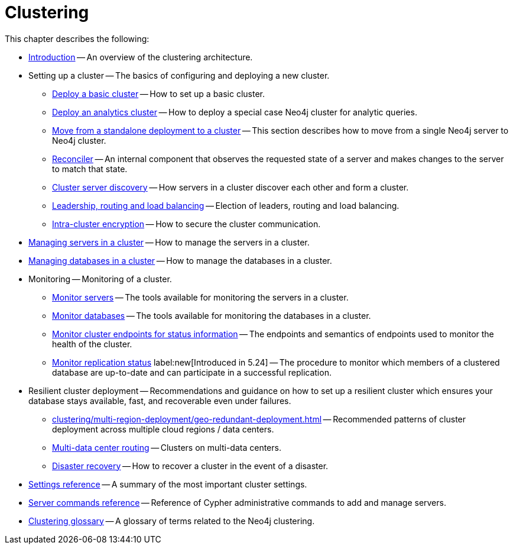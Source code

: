 :description: This chapter describes the configuration and operation of a Neo4j cluster.
[role=enterprise-edition]
[[clustering]]
= Clustering

This chapter describes the following:

* xref:clustering/introduction.adoc[Introduction] -- An overview of the clustering architecture.
* Setting up a cluster -- The basics of configuring and deploying a new cluster.
** xref:clustering/setup/deploy.adoc[Deploy a basic cluster] -- How to set up a basic cluster.
** xref:clustering/setup/analytics-cluster.adoc[Deploy an analytics cluster] -- How to deploy a special case Neo4j cluster for analytic queries.
** xref:clustering/setup/single-to-cluster.adoc[Move from a standalone deployment to a cluster] -- This section describes how to move from a single Neo4j server to Neo4j cluster.
** xref:clustering/setup/reconciler.adoc[Reconciler] -- An internal component that observes the requested state of a server and makes changes to the server to match that state.
** xref:clustering/setup/discovery.adoc[Cluster server discovery] -- How servers in a cluster discover each other and form a cluster.
** xref:clustering/setup/routing.adoc[Leadership, routing and load balancing] -- Election of leaders, routing and load balancing.
** xref:clustering/setup/encryption.adoc[Intra-cluster encryption] -- How to secure the cluster communication.
* xref:clustering/servers.adoc[Managing servers in a cluster] -- How to manage the servers in a cluster.
* xref:clustering/databases.adoc[Managing databases in a cluster] -- How to manage the databases in a cluster.
* Monitoring -- Monitoring of a cluster.
** xref:clustering/monitoring/show-servers-monitoring.adoc[Monitor servers] -- The tools available for monitoring the servers in a cluster.
** xref:clustering/monitoring/show-databases-monitoring.adoc[Monitor databases] -- The tools available for monitoring the databases in a cluster.
** xref:clustering/monitoring/endpoints.adoc[Monitor cluster endpoints for status information] -- The endpoints and semantics of endpoints used to monitor the health of the cluster.
** xref:clustering/monitoring/status-check.adoc[Monitor replication status] label:new[Introduced in 5.24] -- The procedure to monitor which members of a clustered database are up-to-date and can participate in a successful replication.
* Resilient cluster deployment -- Recommendations and guidance on how to set up a resilient cluster which ensures your database stays available, fast, and recoverable even under failures.
** xref:clustering/multi-region-deployment/geo-redundant-deployment.adoc[] -- Recommended patterns of cluster deployment across multiple cloud regions / data centers.
** xref:clustering/multi-region-deployment/multi-data-center-routing.adoc[Multi-data center routing] -- Clusters on multi-data centers.
** xref:clustering/multi-region-deployment/disaster-recovery.adoc[Disaster recovery] -- How to recover a cluster in the event of a disaster.
* xref:clustering/settings.adoc[Settings reference] -- A summary of the most important cluster settings.
* xref:clustering/server-syntax.adoc[Server commands reference] -- Reference of Cypher administrative commands to add and manage servers.
* xref:clustering/glossary.adoc[Clustering glossary] -- A glossary of terms related to the Neo4j clustering.


//* <<clustering-internals, Internals>> -- A few internals regarding the operation of the cluster.

//* For instructions on setting up clustering when running Neo4j in a Docker container, see <<docker-cc, Clustering on Docker>>.
//* For instructions on how to upgrade your Neo4j cluster, see link:{neo4j-docs-base-uri}/upgrade-migration-guide/upgrade[Upgrade a cluster].
//* For a tutorial on setting up a test cluster locally on a single machine, see <<tutorial-local-cluster>>.
//* For advanced concepts, including the implementation of the Raft Protocol, see <<clustering-advanced>>


// include::introduction.adoc[leveloffset=+1]
//
// include::deploy.adoc[leveloffset=+1]
//
// include::seed.adoc[leveloffset=+1]
//
// include::discovery.adoc[leveloffset=+1]
//
// include::encryption.adoc[leveloffset=+1]
//
// include::internals.adoc[leveloffset=+1]
//
// include::settings.adoc[leveloffset=+1]
